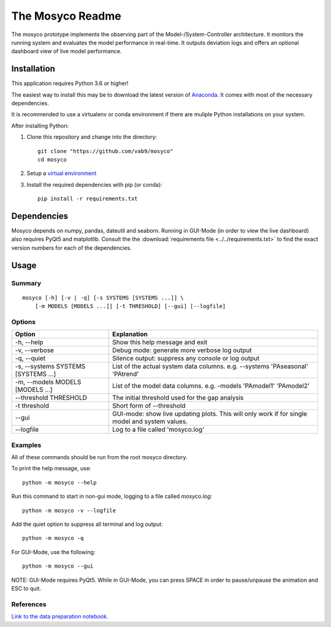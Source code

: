 The Mosyco Readme
====================

The mosyco prototype implements the observing part of the Model-/System-Controller architecture. It monitors the running system and evaluates the model performance in real-time. It outputs deviation logs and offers an optional dashboard view of live model performance.


Installation
-------------

This application requires Python 3.6 or higher!

The easiest way to install this may be to download the latest version
of Anaconda_. It comes with most of the necessary dependencies.

It is recommended to use a virtualenv or conda environment if there are muliple
Python installations on your system.

After installing Python:

1. Clone this repository and change into the directory::

    git clone "https://github.com/vab9/mosyco"
    cd mosyco

2. Setup a `virtual environment`_

3. Install the required dependencies with pip (or conda)::

    pip install -r requirements.txt


Dependencies
------------

Mosyco depends on numpy, pandas, dateutil and seaborn. Running in GUI-Mode (in order to view the live dashboard) also requires PyQt5 and matplotlib. Consult the the :download:`requirements file <../../requirements.txt>` to find the exact version numbers for each of the dependencies.


Usage
-----

Summary
^^^^^^^

::

    mosyco [-h] [-v | -q] [-s SYSTEMS [SYSTEMS ...]] \
        [-m MODELS [MODELS ...]] [-t THRESHOLD] [--gui] [--logfile]


Options
^^^^^^^

====================================   ================================================
Option                                 Explanation
====================================   ================================================
-h, --help                             Show this help message and exit
-v, --verbose                          Debug mode: generate more verbose log output
-q, --quiet                            Silence output: suppress any console or log output
-s, --systems SYSTEMS [SYSTEMS ...]    List of the actual system data columns. e.g. --systems 'PAseasonal' 'PAtrend'
-m, --models MODELS [MODELS ...]       List of the model data columns. e.g. -models 'PAmodel1' 'PAmodel2'
--threshold THRESHOLD                  The initial threshold used for the gap analysis
-t threshold                           Short form of --threshold
--gui                                  GUI-mode: show live updating plots. This will only work if for single model and system values.
--logfile                              Log to a file called 'mosyco.log'
====================================   ================================================



Examples
^^^^^^^^

All of these commands should be run from the root mosyco directory.

To print the help message, use::

    python -m mosyco --help

Run this command to start in non-gui mode, logging to a file called `mosyco.log`::

    python -m mosyco -v --logfile

Add the quiet option to suppress all terminal and log output::

    python -m mosyco -q

For GUI-Mode, use the following::

    python -m mosyco --gui

NOTE: GUI-Mode requires PyQt5. While in GUI-Mode, you can press SPACE in order
to pause/unpause the animation and ESC to quit.

References
^^^^^^^^^^

`Link to the data preparation notebook. <dataprep>`_

.. _dataprep: https://vab9.github.io/observer/

.. _Anaconda: https://www.continuum.io/downloads
.. _`virtual environment`: https://packaging.python.org/tutorials/installing-packages/#creating-virtual-environments
